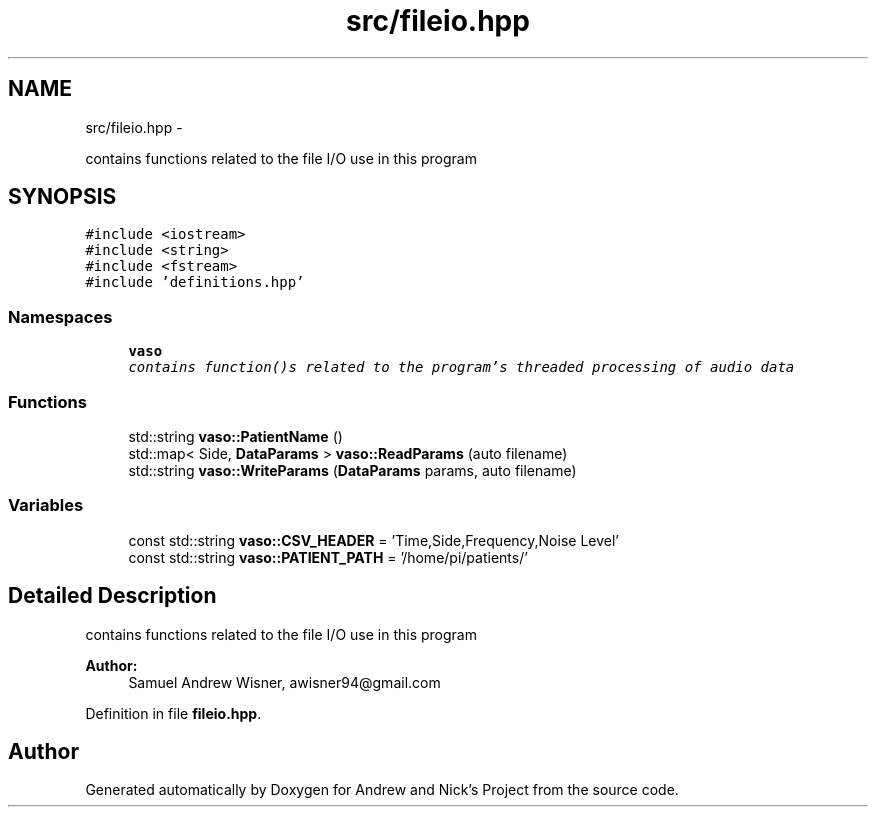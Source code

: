 .TH "src/fileio.hpp" 3 "Mon Apr 18 2016" "Andrew and Nick's Project" \" -*- nroff -*-
.ad l
.nh
.SH NAME
src/fileio.hpp \- 
.PP
contains functions related to the file I/O use in this program  

.SH SYNOPSIS
.br
.PP
\fC#include <iostream>\fP
.br
\fC#include <string>\fP
.br
\fC#include <fstream>\fP
.br
\fC#include 'definitions\&.hpp'\fP
.br

.SS "Namespaces"

.in +1c
.ti -1c
.RI " \fBvaso\fP"
.br
.RI "\fIcontains function()s related to the program's threaded processing of audio data \fP"
.in -1c
.SS "Functions"

.in +1c
.ti -1c
.RI "std::string \fBvaso::PatientName\fP ()"
.br
.ti -1c
.RI "std::map< Side, \fBDataParams\fP > \fBvaso::ReadParams\fP (auto filename)"
.br
.ti -1c
.RI "std::string \fBvaso::WriteParams\fP (\fBDataParams\fP params, auto filename)"
.br
.in -1c
.SS "Variables"

.in +1c
.ti -1c
.RI "const std::string \fBvaso::CSV_HEADER\fP = 'Time,Side,Frequency,Noise Level'"
.br
.ti -1c
.RI "const std::string \fBvaso::PATIENT_PATH\fP = '/home/pi/patients/'"
.br
.in -1c
.SH "Detailed Description"
.PP 
contains functions related to the file I/O use in this program 


.PP
\fBAuthor:\fP
.RS 4
Samuel Andrew Wisner, awisner94@gmail.com 
.RE
.PP

.PP
Definition in file \fBfileio\&.hpp\fP\&.
.SH "Author"
.PP 
Generated automatically by Doxygen for Andrew and Nick's Project from the source code\&.
